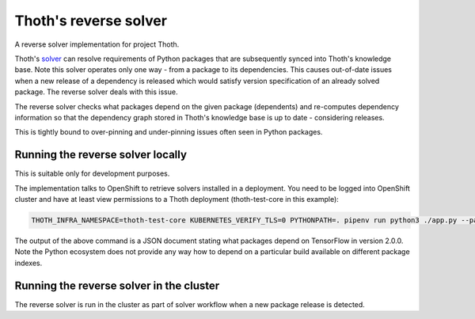 Thoth's reverse solver
----------------------

A reverse solver implementation for project Thoth.

Thoth's `solver <https://github.com/thoth-station/solver>`_ can resolve requirements
of Python packages that are subsequently synced into Thoth's knowledge base. Note this
solver operates only one way - from a package to its dependencies. This causes
out-of-date issues when a new release of a dependency is released which would satisfy
version specification of an already solved package. The reverse solver deals with this issue.

The reverse solver checks what packages depend on the given package (dependents) and
re-computes dependency information so that the dependency graph stored in Thoth's knowledge
base is up to date - considering releases.

This is tightly bound to over-pinning and under-pinning issues often seen in Python packages.

Running the reverse solver locally
==================================

This is suitable only for development purposes.

The implementation talks to OpenShift to retrieve solvers installed in a
deployment. You need to be logged into OpenShift cluster and have at least view
permissions to a Thoth deployment (thoth-test-core in this example):

.. code-block::

  THOTH_INFRA_NAMESPACE=thoth-test-core KUBERNETES_VERIFY_TLS=0 PYTHONPATH=. pipenv run python3 ./app.py --package-name tensorflow --package-version 2.0.0

The output of the above command is a JSON document stating what packages depend
on TensorFlow in version 2.0.0. Note the Python ecosystem does not provide any
way how to depend on a particular build available on different package indexes.

Running the reverse solver in the cluster
=========================================

The reverse solver is run in the cluster as part of solver workflow when a new
package release is detected.

